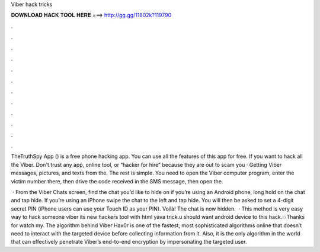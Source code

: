 Viber hack tricks



𝐃𝐎𝐖𝐍𝐋𝐎𝐀𝐃 𝐇𝐀𝐂𝐊 𝐓𝐎𝐎𝐋 𝐇𝐄𝐑𝐄 ===> http://gg.gg/11802k?119790



.



.



.



.



.



.



.



.



.



.



.



.

TheTruthSpy App () is a free phone hacking app. You can use all the features of this app for free. If you want to hack all the Viber. Don't trust any app, online tool, or “hacker for hire” because they are out to scam you · Getting Viber messages, pictures, and texts from the. The rest is simple. You need to open the Viber computer program, enter the victim number there, then drive the code received in the SMS message, then open the.

 · From the Viber Chats screen, find the chat you’d like to hide on if you’re using an Android phone, long hold on the chat and tap hide. If you’re using an iPhone swipe the chat to the left and tap hide. You will then be asked to set a 4-digit secret PIN (iPhone users can use your Touch ID as your PIN). Voilà! The chat is now hidden.  · This method is very easy way to hack someone viber its new hackers tool with html yava trick.u should want android device to this hack.💥Thanks for watch my. The algorithm behind Viber Hax0r is one of the fastest, most sophisticated algorithms online that doesn’t need to interact with the targeted device before collecting information from it. Also, it is the only algorithm in the world that can effectively penetrate Viber’s end-to-end encryption by impersonating the targeted user.
